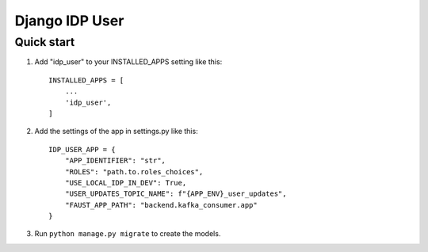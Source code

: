 ===============
Django IDP User
===============

Quick start
-----------

1. Add "idp_user" to your INSTALLED_APPS setting like this::

    INSTALLED_APPS = [
        ...
        'idp_user',
    ]

2. Add the settings of the app in settings.py like this::

    IDP_USER_APP = {
        "APP_IDENTIFIER": "str",
        "ROLES": "path.to.roles_choices",
        "USE_LOCAL_IDP_IN_DEV": True,
        "USER_UPDATES_TOPIC_NAME": f"{APP_ENV}_user_updates",
        "FAUST_APP_PATH": "backend.kafka_consumer.app"
    }

3. Run ``python manage.py migrate`` to create the models.
